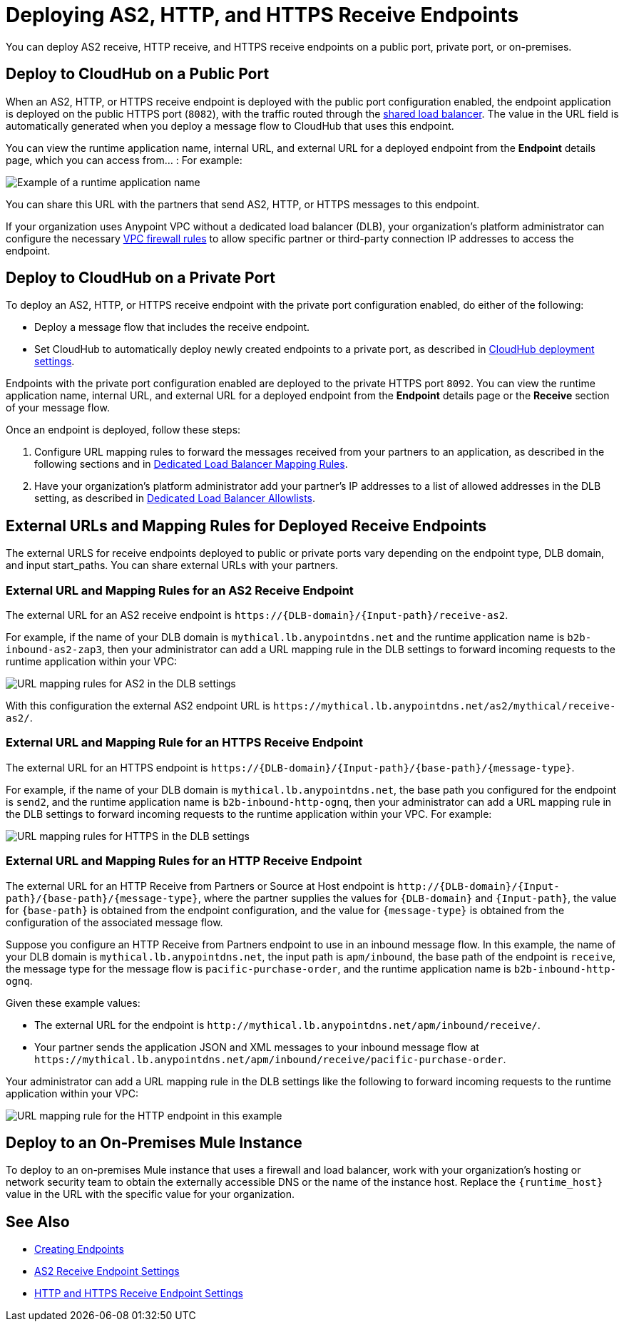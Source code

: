 = Deploying AS2, HTTP, and HTTPS Receive Endpoints

You can deploy AS2 receive, HTTP receive, and HTTPS receive endpoints on a public port, private port, or on-premises.

== Deploy to CloudHub on a Public Port

When an AS2, HTTP, or HTTPS receive endpoint is deployed with the public port configuration enabled, the endpoint application is deployed on the public HTTPS port (`8082`), with the traffic routed through the xref:runtime-manager::dedicated-load-balancer-tutorial.adoc#shared-load-balancers.adoc[shared load balancer]. The value in the URL field is automatically generated when you deploy a message flow to CloudHub that uses this endpoint.

You can view the runtime application name, internal URL, and external URL for a deployed endpoint from the *Endpoint* details page, which you can access from... : For example:

image::pm-receive-endpoint-url.png[Example of a runtime application name, internal URL, and external URL]

You can share this URL with the partners that send AS2, HTTP, or HTTPS messages to this endpoint.

If your organization uses Anypoint VPC without a dedicated load balancer (DLB), your organization’s platform administrator can configure the necessary xref:runtime-manager::vpc-firewall-rules-concept.adoc[VPC firewall rules] to allow specific partner or third-party connection IP addresses to access the endpoint.

== Deploy to CloudHub on a Private Port

To deploy an AS2, HTTP, or HTTPS receive endpoint with the private port configuration enabled, do either of the following:

* Deploy a message flow that includes the receive endpoint.
* Set CloudHub to automatically deploy newly created endpoints to a private port, as described in xref:cloudhub-deploy-options.adoc[CloudHub deployment settings].

Endpoints with the private port configuration enabled are deployed to the private HTTPS port `8092`. You can view the runtime application name, internal URL, and external URL for a deployed endpoint from the *Endpoint* details page or the *Receive* section of your message flow.

Once an endpoint is deployed, follow these steps:

. Configure URL mapping rules to forward the messages received from your partners to an application, as described in the following sections and in xref:runtime-manager::lb-mapping-rules.adoc[Dedicated Load Balancer Mapping Rules].
. Have your organization's platform administrator add your partner's IP addresses to a list of allowed addresses in the DLB setting, as described in xref:runtime-manager::lb-allowlists.adoc[Dedicated Load Balancer Allowlists].

== External URLs and Mapping Rules for Deployed Receive Endpoints

The external URLS for receive endpoints deployed to public or private ports vary depending on the endpoint type, DLB domain, and input start_paths. You can share external URLs with your partners.

=== External URL and Mapping Rules for an AS2 Receive Endpoint

The external URL for an AS2 receive endpoint is `+https://{DLB-domain}/{Input-path}/receive-as2+`.

For example, if the name of your DLB domain is `mythical.lb.anypointdns.net` and the runtime application name is `b2b-inbound-as2-zap3`, then your administrator can add a URL mapping rule in the DLB settings to forward incoming requests to the runtime application within your VPC:

image::url-mapping-rules-as2.png[URL mapping rules for AS2 in the DLB settings]

With this configuration the external AS2 endpoint URL is `+https://mythical.lb.anypointdns.net/as2/mythical/receive-as2/+`.

=== External URL and Mapping Rule for an HTTPS Receive Endpoint

The external URL for an HTTPS endpoint is `+https://{DLB-domain}/{Input-path}/{base-path}/{message-type}+`.

For example, if the name of your DLB domain is `mythical.lb.anypointdns.net`, the base path you configured for the endpoint is `send2`, and the runtime application name is `b2b-inbound-http-ognq`, then your administrator can add a URL mapping rule in the DLB settings to forward incoming requests to the runtime application within your VPC. For example:

image::url-mapping-rules-https.png[URL mapping rules for HTTPS in the DLB settings]

=== External URL and Mapping Rules for an HTTP Receive Endpoint

The external URL for an HTTP Receive from Partners or Source at Host endpoint is `+http://{DLB-domain}/{Input-path}/{base-path}/{message-type}+`, where the partner supplies the values for `{DLB-domain}` and `{Input-path}`, the value for `{base-path}` is obtained from the endpoint configuration, and the value for `{message-type}` is obtained from the configuration of the associated message flow.

Suppose you configure an HTTP Receive from Partners endpoint to use in an inbound message flow. In this example, the name of your DLB domain is `mythical.lb.anypointdns.net`, the input path is `apm/inbound`, the base path of the endpoint is `receive`, the message type for the message flow is `pacific-purchase-order`, and the runtime application name is `b2b-inbound-http-ognq`.

Given these example values:

* The external URL for the endpoint is `+http://mythical.lb.anypointdns.net/apm/inbound/receive/+`.
* Your partner sends the application JSON and XML messages to your inbound message flow at `+https://mythical.lb.anypointdns.net/apm/inbound/receive/pacific-purchase-order+`.

Your administrator can add a URL mapping rule in the DLB settings like the following to forward incoming requests to the runtime application within your VPC:

image::url-mapping-rules-http.png[URL mapping rule for the HTTP endpoint in this example]

== Deploy to an On-Premises Mule Instance

To deploy to an on-premises Mule instance that uses a firewall and load balancer, work with your organization's hosting or network security team to obtain the externally accessible DNS or the name of the instance host. Replace the `{runtime_host}` value in the URL with the specific value for your organization.

== See Also

* xref:create-endpoint.adoc[Creating Endpoints]
* xref:endpoint-as2-receive.adoc[AS2 Receive Endpoint Settings]
* xref:endpoint-https-receive.adoc[HTTP and HTTPS Receive Endpoint Settings]
